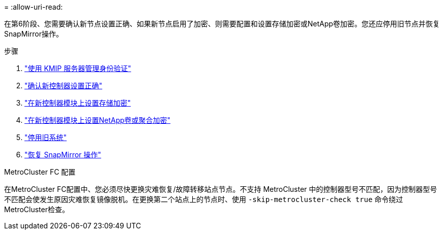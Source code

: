 = 
:allow-uri-read: 


在第6阶段、您需要确认新节点设置正确、如果新节点启用了加密、则需要配置和设置存储加密或NetApp卷加密。您还应停用旧节点并恢复SnapMirror操作。

.步骤
. link:manage-authentication-using-kmip-servers.html["使用 KMIP 服务器管理身份验证"]
. link:ensure_new_controllers_are_set_up_correctly.html["确认新控制器设置正确"]
. link:set_up_storage_encryption_new_module.html["在新控制器模块上设置存储加密"]
. link:set_up_netapp_volume_encryption_new_module.html["在新控制器模块上设置NetApp卷或聚合加密"]
. link:decommission_old_system.html["停用旧系统"]
. link:resume_snapmirror_operations.html["恢复 SnapMirror 操作"]


.MetroCluster FC 配置
在MetroCluster FC配置中、您必须尽快更换灾难恢复/故障转移站点节点。不支持 MetroCluster 中的控制器型号不匹配，因为控制器型号不匹配会使发生原因灾难恢复镜像脱机。在更换第二个站点上的节点时、使用 `-skip-metrocluster-check true` 命令绕过MetroCluster检查。

